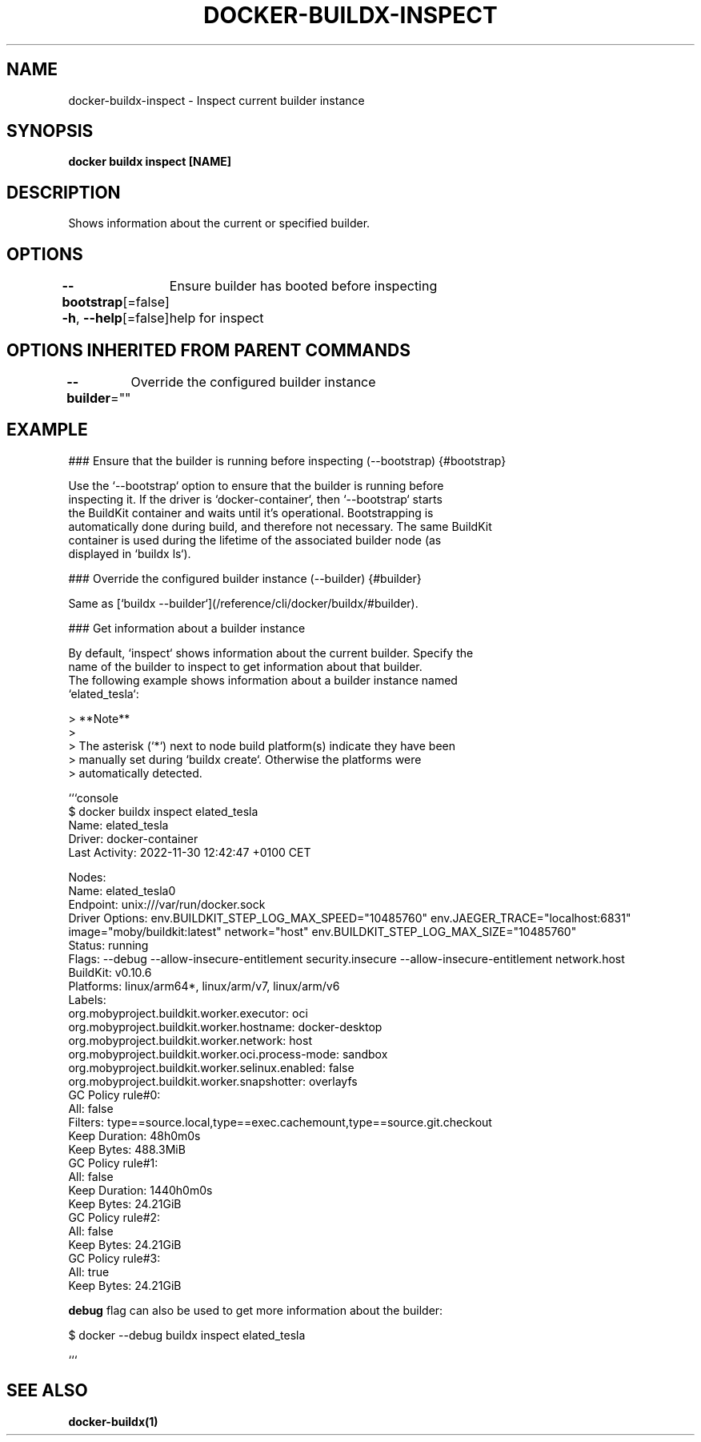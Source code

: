 .nh
.TH "DOCKER-BUILDX-INSPECT" "1" "Mar 2024" "" ""

.SH NAME
.PP
docker-buildx-inspect - Inspect current builder instance


.SH SYNOPSIS
.PP
\fBdocker buildx inspect [NAME]\fP


.SH DESCRIPTION
.PP
Shows information about the current or specified builder.


.SH OPTIONS
.PP
\fB--bootstrap\fP[=false]
	Ensure builder has booted before inspecting

.PP
\fB-h\fP, \fB--help\fP[=false]
	help for inspect


.SH OPTIONS INHERITED FROM PARENT COMMANDS
.PP
\fB--builder\fP=""
	Override the configured builder instance


.SH EXAMPLE
.EX
### Ensure that the builder is running before inspecting (--bootstrap) {#bootstrap}

Use the `--bootstrap` option to ensure that the builder is running before
inspecting it. If the driver is `docker-container`, then `--bootstrap` starts
the BuildKit container and waits until it's operational. Bootstrapping is
automatically done during build, and therefore not necessary. The same BuildKit
container is used during the lifetime of the associated builder node (as
displayed in `buildx ls`).

### Override the configured builder instance (--builder) {#builder}

Same as [`buildx --builder`](/reference/cli/docker/buildx/#builder).

### Get information about a builder instance

By default, `inspect` shows information about the current builder. Specify the
name of the builder to inspect to get information about that builder.
The following example shows information about a builder instance named
`elated_tesla`:

> **Note**
>
> The asterisk (`*`) next to node build platform(s) indicate they have been
> manually set during `buildx create`. Otherwise the platforms were
> automatically detected.

```console
$ docker buildx inspect elated_tesla
Name:          elated_tesla
Driver:        docker-container
Last Activity: 2022-11-30 12:42:47 +0100 CET

Nodes:
Name:           elated_tesla0
Endpoint:       unix:///var/run/docker.sock
Driver Options: env.BUILDKIT_STEP_LOG_MAX_SPEED="10485760" env.JAEGER_TRACE="localhost:6831" image="moby/buildkit:latest" network="host" env.BUILDKIT_STEP_LOG_MAX_SIZE="10485760"
Status:         running
Flags:          --debug --allow-insecure-entitlement security.insecure --allow-insecure-entitlement network.host
BuildKit:       v0.10.6
Platforms:      linux/arm64*, linux/arm/v7, linux/arm/v6
Labels:
 org.mobyproject.buildkit.worker.executor:         oci
 org.mobyproject.buildkit.worker.hostname:         docker-desktop
 org.mobyproject.buildkit.worker.network:          host
 org.mobyproject.buildkit.worker.oci.process-mode: sandbox
 org.mobyproject.buildkit.worker.selinux.enabled:  false
 org.mobyproject.buildkit.worker.snapshotter:      overlayfs
GC Policy rule#0:
 All:           false
 Filters:       type==source.local,type==exec.cachemount,type==source.git.checkout
 Keep Duration: 48h0m0s
 Keep Bytes:    488.3MiB
GC Policy rule#1:
 All:           false
 Keep Duration: 1440h0m0s
 Keep Bytes:    24.21GiB
GC Policy rule#2:
 All:        false
 Keep Bytes: 24.21GiB
GC Policy rule#3:
 All:        true
 Keep Bytes: 24.21GiB

.EE

.PP
\fBdebug\fR flag can also be used to get more information about the builder:

.EX
$ docker --debug buildx inspect elated_tesla

.EE

.PP
```


.SH SEE ALSO
.PP
\fBdocker-buildx(1)\fP
